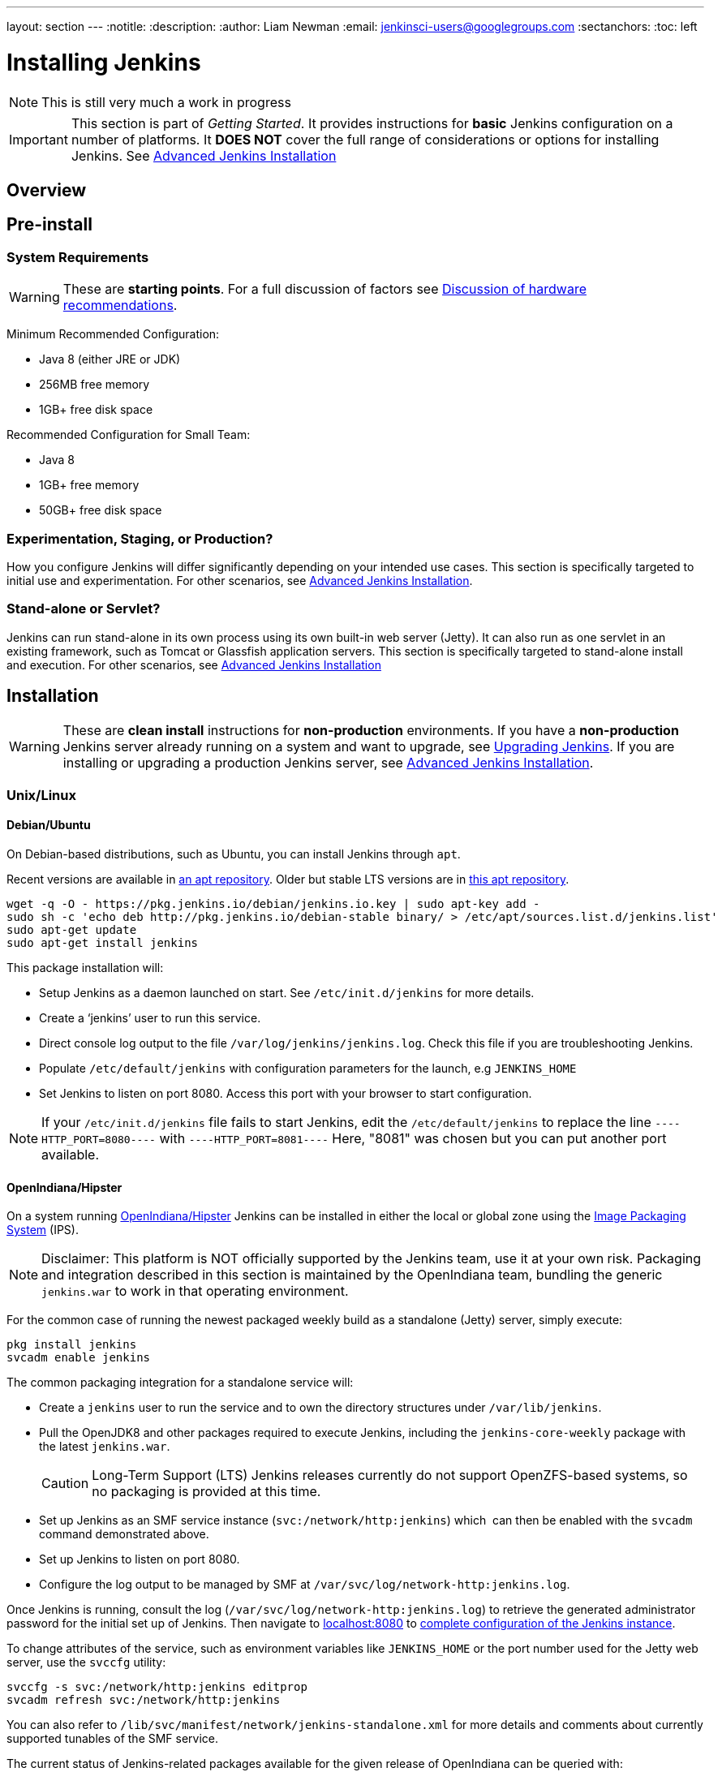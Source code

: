 ---
layout: section
---
:notitle:
:description:
:author: Liam Newman
:email: jenkinsci-users@googlegroups.com
:sectanchors:
:toc: left

= Installing Jenkins

[NOTE]
====
This is still very much a work in progress
====

[IMPORTANT]
====
This section is part of _Getting Started_.
It provides instructions for *basic* Jenkins configuration on a number of platforms.
It *DOES NOT* cover the full range of considerations or options for installing Jenkins.
See link:/doc/book/appendix/advanced-installation/[Advanced Jenkins Installation]
====

== Overview


== Pre-install

=== System Requirements

[WARNING]
====
These are *starting points*.
For a full discussion of factors see link:/doc/book/hardware-recommendations/[Discussion of hardware recommendations].
====

Minimum Recommended Configuration:

* Java 8 (either JRE or JDK)
* 256MB free memory
* 1GB+ free disk space

Recommended Configuration for Small Team:

* Java 8
* 1GB+ free memory
* 50GB+ free disk space


=== Experimentation, Staging, or Production?

How you configure Jenkins will differ significantly depending on your intended use cases.
This section is specifically targeted to initial use and experimentation.
For other scenarios, see link:/doc/book/appendix/advanced-installation/[Advanced Jenkins Installation].

=== Stand-alone or Servlet?

Jenkins can run stand-alone in its own process using its own built-in web server (Jetty).
It can also run as one servlet in an existing framework, such as Tomcat or Glassfish application servers.
This section is specifically targeted to stand-alone install and execution.
For other scenarios, see link:/doc/book/appendix/advanced-installation/[Advanced Jenkins Installation]

== Installation

[WARNING]
====
These are *clean install* instructions for *non-production* environments.
If you have a *non-production* Jenkins server already running on a system and want to upgrade, see link:/doc/book/getting-started/upgrading/[Upgrading Jenkins].
If you are installing or upgrading a production Jenkins server, see link:/doc/book/appendix/advanced-installation/[Advanced Jenkins Installation].
====

=== Unix/Linux

==== Debian/Ubuntu
On Debian-based distributions, such as Ubuntu, you can install Jenkins through `apt`.

Recent versions are available in link:https://pkg.jenkins.io/debian/[an apt repository]. Older but stable LTS versions are in link:https://pkg.jenkins.io/debian-stable/[this apt repository].

[source,bash]
----
wget -q -O - https://pkg.jenkins.io/debian/jenkins.io.key | sudo apt-key add -
sudo sh -c 'echo deb http://pkg.jenkins.io/debian-stable binary/ > /etc/apt/sources.list.d/jenkins.list'
sudo apt-get update
sudo apt-get install jenkins
----

This package installation will:

* Setup Jenkins as a daemon launched on start. See `/etc/init.d/jenkins` for more details.
* Create a '`jenkins`' user to run this service.
* Direct console log output to the file `/var/log/jenkins/jenkins.log`. Check this file if you are troubleshooting Jenkins.
* Populate `/etc/default/jenkins` with configuration parameters for the launch, e.g `JENKINS_HOME`
* Set Jenkins to listen on port 8080. Access this port with your browser to start configuration.

[NOTE]
====
If your `/etc/init.d/jenkins` file fails to start Jenkins, edit the `/etc/default/jenkins` to replace the line
`----HTTP_PORT=8080----` with `----HTTP_PORT=8081----`
Here, "8081" was chosen but you can put another port available.
====

==== OpenIndiana/Hipster

On a system running link:http://www.openindiana.org/[OpenIndiana/Hipster]
Jenkins can be installed in either the local or global zone using the
link:https://en.wikipedia.org/wiki/Image_Packaging_System[Image Packaging
System] (IPS).

[NOTE]
====
Disclaimer: This platform is NOT officially supported by the Jenkins team,
use it at your own risk. Packaging and integration described in this section
is maintained by the OpenIndiana team, bundling the generic `jenkins.war`
to work in that operating environment.
====

For the common case of running the newest packaged weekly build as a standalone (Jetty) server, simply execute:

[source,bash]
----
pkg install jenkins
svcadm enable jenkins
----

The common packaging integration for a standalone service will:

* Create a `jenkins` user to run the service and to own the directory structures under `/var/lib/jenkins`.
* Pull the OpenJDK8 and other packages required to execute Jenkins, including
  the `jenkins-core-weekly` package with the latest `jenkins.war`.
+
CAUTION: Long-Term Support (LTS) Jenkins releases currently do not support OpenZFS-based
systems, so no packaging is provided at this time.
* Set up Jenkins as an SMF service instance (`svc:/network/http:jenkins`) which
  can then be enabled with the `svcadm` command demonstrated above.
* Set up Jenkins to listen on port 8080.
* Configure the log output to be managed by SMF at `/var/svc/log/network-http:jenkins.log`.

Once Jenkins is running, consult the log
(`/var/svc/log/network-http:jenkins.log`) to retrieve the generated
administrator password for the initial set up of Jenkins. Then navigate to
link:http://localhost:8080[localhost:8080] to <<setupwizard, complete configuration of the
Jenkins instance>>.


To change attributes of the service, such as environment variables like `JENKINS_HOME`
or the port number used for the Jetty web server, use the `svccfg` utility:

[source,bash]
----
svccfg -s svc:/network/http:jenkins editprop
svcadm refresh svc:/network/http:jenkins
----

You can also refer to `/lib/svc/manifest/network/jenkins-standalone.xml` for more
details and comments about currently supported tunables of the SMF service.

The current status of Jenkins-related packages available for the given release
of OpenIndiana can be queried with:

[source,bash]
----
pkg info -r '*jenkins*'
----

Upgrades to the package can be performed by updating the entire operating
environment with `pkg update`, or specifically for Jenkins core software with:

[source,bash]
----
pkg update jenkins-core-weekly
----

[CAUTION]
====
Procedure for updating the package will restart the currently running Jenkins
process. Make sure to prepare it for shutdown and finish all running jobs
before updating, if needed.
====



==== Solaris, OmniOS, SmartOS, and other siblings

Generally it should suffice to install Java 8 and link:/download[download] the
`jenkins.war` and run it as a standalone process or under an application server
such as link:http://tomcat.apache.org[Apache Tomcat].


Some caveats apply:

* Headless JVM and fonts: For OpenJDK builds on minimalized-footprint systems,
  there may be
  link:https://wiki.jenkins.io/display/JENKINS/Jenkins+got+java.awt.headless+problem[issues
  running the headless JVM], because Jenkins needs some fonts to render certain
  pages.
* ZFS-related JVM crashes: When Jenkins runs on a system detected as a `SunOS`,
  it tries to load integration for advanced ZFS features using the bundled
  `libzfs.jar` which maps calls from Java to native `libzfs.so` routines
  provided by the host OS. Unfortunately, that library was made for binary
  utilities built and bundled by the OS along with it at the same time, and was
  never intended as a stable interface exposed to consumers. As the forks of
  Solaris legacy, including ZFS and later the OpenZFS initiative evolved, many
  different binary function signatures were provided by different host
  operating systems - and when Jenkins `libzfs.jar` invoked the wrong
  signature, the whole JVM process crashed. A solution was proposed and
  integrated in `jenkins.war` since weekly release 2.55 (and not yet in any LTS
  to date) which enables the administrator to configure which function
  signatures should be used for each function known to have different variants,
  apply it to their application server initialization options and then run and
  update the generic `jenkins.war` without further workarounds. See
  link:https://github.com/kohsuke/libzfs4j[the libzfs4j Git repository] for
  more details, including a script to try and "lock-pick" the configuration
  needed for your particular distribution (in particular if your kernel updates
  bring a new incompatible `libzfs.so`).

Also note that forks of the OpenZFS initiative may provide ZFS on various
BSD, Linux, and macOS distributions. Once Jenkins supports detecting ZFS
capabilities, rather than relying on the `SunOS` check, the above caveats for
ZFS integration with Jenkins should be considered.


=== macOS

To install from the website, using a package:

* link:http://mirrors.jenkins.io/osx/latest[Download the latest package]
* Open the package and follow the instructions

Jenkins can also be installed using `brew`:

* Install the latest release version
[source,bash]
----
brew install jenkins
----

* Install the LTS version
[source,bash]
----
brew install jenkins-lts
----


=== Windows

To install from the website, using the installer:

* link:http://mirrors.jenkins.io/windows/latest[Download the latest package]
* Open the package and follow the instructions


=== Docker
You must have link:http://docker.io[Docker] properly installed on your machine.
See the link:https://www.docker.io/gettingstarted/#h_installation[Docker installation guide] for details.


First, pull the official link:https://hub.docker.com/r/jenkins/jenkins[jenkins] image from Docker repository.

[source,bash]
----
docker pull jenkins/jenkins
----

Next, run a container using this image and map data directory from the container to the host; e.g in the example below `/var/jenkins_home` from the container is mapped to `jenkins/` directory from the current path on the host. Jenkins `8080` port is also exposed to the host as `49001`.

[source,bash]
----
docker run -d -p 49001:8080 -v $PWD/jenkins:/var/jenkins_home -t jenkins/jenkins
----

=== Other
See link:/doc/book/appendix/advanced-installation/[Advanced Jenkins Installation]


[[setupwizard]]
== Post-install (Setup Wizard)

=== Create Admin User and Password for Jenkins

Jenkins is initially configured to be secure on first launch.
Jenkins can no longer be accessed without a username and
password and open ports are limited. During the initial run of
Jenkins a security token is generated and printed in the console
log:

----
*************************************************************

Jenkins initial setup is required. A security token is required to proceed.
Please use the following security token to proceed to installation:

41d2b60b0e4cb5bf2025d33b21cb

*************************************************************
----

The install instructions for each of the platforms above includes the default location for when you can find this log output.
This token must be entered in the "Setup Wizard" the first time you open the Jenkins UI.
This token will also serve as the default password for the user 'admin' if you skip the user-creation step in the Setup Wizard.

=== Initial Plugin Installation

The Setup Wizard will also install the initial plugins for this Jenkins server.
The recommended set of plugins available are based on the most common use cases.
You are free to add more during the Setup Wizard or install them later as needed.
